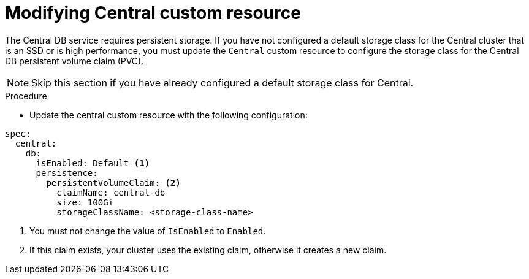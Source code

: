 // Module included in the following assemblies:
//
// * upgrading/upgrade-operator.adoc
:_mod-docs-content-type: PROCEDURE
[id="operator-upgrade-modify-central-custom-resource_{context}"]
= Modifying Central custom resource

[role="_abstract"]
The Central DB service requires persistent storage. If you have not configured a default storage class for the Central cluster that is an SSD or is high performance, you must update the `Central` custom resource to configure the storage class for the Central DB persistent volume claim (PVC).

[NOTE]
====
Skip this section if you have already configured a default storage class for Central.
====

.Procedure
* Update the central custom resource with the following configuration:
[source,terminal]
----
spec:
  central:
    db:
      isEnabled: Default <1>
      persistence:
        persistentVolumeClaim: <2>
          claimName: central-db
          size: 100Gi
          storageClassName: <storage-class-name>
----
<1> You must not change the value of `IsEnabled` to `Enabled`.
<2> If this claim exists, your cluster uses the existing claim, otherwise it creates a new claim.
